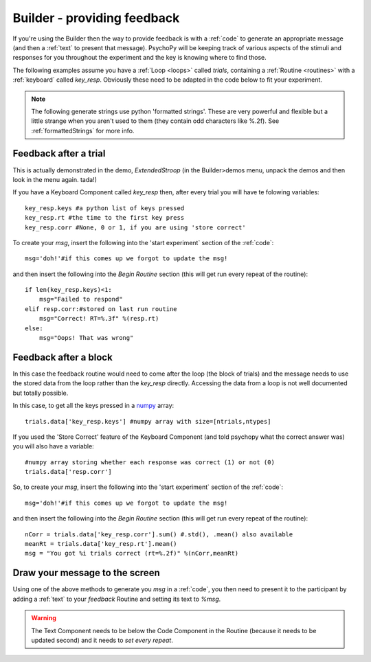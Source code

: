 .. _feedback:

Builder - providing feedback
================================

If you're using the Builder then the way to provide feedback is with a :ref:`code` to generate an appropriate message (and then a :ref:`text` to present that message). PsychoPy will be keeping track of various aspects of the stimuli and responses for you throughout the experiment and the key is knowing where to find those.

The following examples assume you have a :ref:`Loop <loops>` called `trials`, containing a :ref:`Routine <routines>` with a :ref:`keyboard` called `key_resp`. Obviously these need to be adapted in the code below to fit your experiment.

.. note::

    The following generate strings use python 'formatted strings'. These are very powerful and flexible but a little strange when you aren't used to them (they contain odd characters like %.2f). See :ref:`formattedStrings` for more info.

Feedback after a trial
-----------------------

This is actually demonstrated in the demo, `ExtendedStroop` (in the Builder>demos menu, unpack the demos and then look in the menu again. tada!)

If you have a Keyboard Component called `key_resp` then, after every trial you will have te folowing variables::

    key_resp.keys #a python list of keys pressed
    key_resp.rt #the time to the first key press
    key_resp.corr #None, 0 or 1, if you are using 'store correct'

To create your `msg`, insert the following into the 'start experiment` section of the :ref:`code`::

    msg='doh!'#if this comes up we forgot to update the msg!
    
and then insert the following into the `Begin Routine` section (this will get run every repeat of the routine)::
    
    if len(key_resp.keys)<1:
        msg="Failed to respond"
    elif resp.corr:#stored on last run routine
        msg="Correct! RT=%.3f" %(resp.rt)
    else:
        msg="Oops! That was wrong"
  
Feedback after a block
---------------------------

In this case the feedback routine would need to come after the loop (the block of trials) and the message needs to use the stored data from the loop rather than the `key_resp` directly. Accessing the data from a loop is not well documented but totally possible.

In this case, to get all the keys pressed in a `numpy <http://www.numpy.org>`_ array::

    trials.data['key_resp.keys'] #numpy array with size=[ntrials,ntypes]

If you used the 'Store Correct' feature of the Keyboard Component (and told psychopy what the correct answer was) you will also have a variable::

    #numpy array storing whether each response was correct (1) or not (0)
    trials.data['resp.corr'] 
    
So, to create your `msg`, insert the following into the 'start experiment` section of the :ref:`code`::

    msg='doh!'#if this comes up we forgot to update the msg!
    
and then insert the following into the `Begin Routine` section (this will get run every repeat of the routine)::

    nCorr = trials.data['key_resp.corr'].sum() #.std(), .mean() also available
    meanRt = trials.data['key_resp.rt'].mean()
    msg = "You got %i trials correct (rt=%.2f)" %(nCorr,meanRt)

Draw your message to the screen
-------------------------------------

Using one of the above methods to generate you `msg` in a :ref:`code`, you then need to present it to the participant by adding a :ref:`text` to your `feedback` Routine and setting its text to `%msg`. 

.. warning::

    The Text Component needs to be below the Code Component in the Routine (because it needs to be updated second) and it needs to `set every repeat`.
